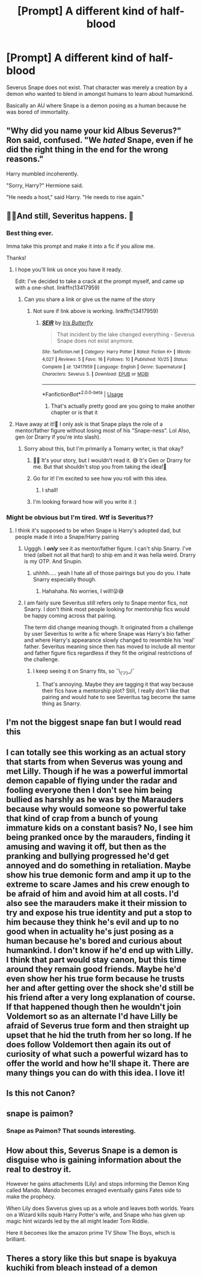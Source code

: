 #+TITLE: [Prompt] A different kind of half-blood

* [Prompt] A different kind of half-blood
:PROPERTIES:
:Author: IrisButterfly
:Score: 36
:DateUnix: 1571727254.0
:DateShort: 2019-Oct-22
:FlairText: Prompt
:END:
Severus Snape does not exist. That character was merely a creation by a demon who wanted to blend in amongst humans to learn about humankind.

Basically an AU where Snape is a demon posing as a human because he was bored of immortality.


** "Why did you name your kid Albus Severus?" Ron said, confused. "We /hated/ Snape, even if he did the right thing in the end for the wrong reasons."

Harry mumbled incoherently.

"Sorry, Harry?" Hermione said.

"He needs a host," said Harry. "He needs to rise again."
:PROPERTIES:
:Author: kenneth1221
:Score: 35
:DateUnix: 1571752417.0
:DateShort: 2019-Oct-22
:END:


** 👀👀And still, Severitus happens. 🤣
:PROPERTIES:
:Author: HottskullxD
:Score: 27
:DateUnix: 1571728494.0
:DateShort: 2019-Oct-22
:END:

*** Best thing ever.

Imma take this prompt and make it into a fic if you allow me.

Thanks!
:PROPERTIES:
:Author: Tokimi-
:Score: 7
:DateUnix: 1571747849.0
:DateShort: 2019-Oct-22
:END:

**** I hope you'll link us once you have it ready.

Edit: I've decided to take a crack at the prompt myself, and came up with a one-shot. linkffn(13417959)
:PROPERTIES:
:Author: IrisButterfly
:Score: 3
:DateUnix: 1571758154.0
:DateShort: 2019-Oct-22
:END:

***** Can you share a link or give us the name of the story
:PROPERTIES:
:Author: Ssj4Noah
:Score: 1
:DateUnix: 1572597849.0
:DateShort: 2019-Nov-01
:END:

****** Not sure if link above is working. linkffn(13417959)
:PROPERTIES:
:Author: IrisButterfly
:Score: 1
:DateUnix: 1572626115.0
:DateShort: 2019-Nov-01
:END:

******* [[https://www.fanfiction.net/s/13417959/1/][*/SEIR/*]] by [[https://www.fanfiction.net/u/2235575/Iris-Butterfly][/Iris Butterfly/]]

#+begin_quote
  That incident by the lake changed everything - Severus Snape does not exist anymore.
#+end_quote

^{/Site/:} ^{fanfiction.net} ^{*|*} ^{/Category/:} ^{Harry} ^{Potter} ^{*|*} ^{/Rated/:} ^{Fiction} ^{K+} ^{*|*} ^{/Words/:} ^{4,027} ^{*|*} ^{/Reviews/:} ^{5} ^{*|*} ^{/Favs/:} ^{16} ^{*|*} ^{/Follows/:} ^{10} ^{*|*} ^{/Published/:} ^{10/25} ^{*|*} ^{/Status/:} ^{Complete} ^{*|*} ^{/id/:} ^{13417959} ^{*|*} ^{/Language/:} ^{English} ^{*|*} ^{/Genre/:} ^{Supernatural} ^{*|*} ^{/Characters/:} ^{Severus} ^{S.} ^{*|*} ^{/Download/:} ^{[[http://www.ff2ebook.com/old/ffn-bot/index.php?id=13417959&source=ff&filetype=epub][EPUB]]} ^{or} ^{[[http://www.ff2ebook.com/old/ffn-bot/index.php?id=13417959&source=ff&filetype=mobi][MOBI]]}

--------------

*FanfictionBot*^{2.0.0-beta} | [[https://github.com/tusing/reddit-ffn-bot/wiki/Usage][Usage]]
:PROPERTIES:
:Author: FanfictionBot
:Score: 1
:DateUnix: 1572626135.0
:DateShort: 2019-Nov-01
:END:

******** That's actually pretty good are you going to make another chapter or is that it
:PROPERTIES:
:Author: Ssj4Noah
:Score: 1
:DateUnix: 1572626414.0
:DateShort: 2019-Nov-01
:END:


**** Have away at it!🤗 I only ask is that Snape plays the role of a mentor/father figure without losing most of his "Snape-ness". Lol Also, gen (or Drarry if you're into slash).
:PROPERTIES:
:Author: HottskullxD
:Score: 4
:DateUnix: 1571749437.0
:DateShort: 2019-Oct-22
:END:

***** Sorry about this, but I'm primarily a Tomarry writer, is that okay?
:PROPERTIES:
:Author: Tokimi-
:Score: 1
:DateUnix: 1571772699.0
:DateShort: 2019-Oct-22
:END:

****** 👀👀 It's your story, but I wouldn't read it. 😅 It's Gen or Drarry for me. But that shouldn't stop you from taking the idea!🤗
:PROPERTIES:
:Author: HottskullxD
:Score: 2
:DateUnix: 1571774257.0
:DateShort: 2019-Oct-22
:END:


****** Go for it! I'm excited to see how you roll with this idea.
:PROPERTIES:
:Author: IrisButterfly
:Score: 2
:DateUnix: 1571778279.0
:DateShort: 2019-Oct-23
:END:

******* I shall!
:PROPERTIES:
:Author: Tokimi-
:Score: 1
:DateUnix: 1571832547.0
:DateShort: 2019-Oct-23
:END:


****** I'm looking forward how will you write it :)
:PROPERTIES:
:Author: Sonia341
:Score: 2
:DateUnix: 1571780805.0
:DateShort: 2019-Oct-23
:END:


*** Might be obvious but I'm tired. Wtf is Severitus??
:PROPERTIES:
:Author: topsecretspam
:Score: 3
:DateUnix: 1571752672.0
:DateShort: 2019-Oct-22
:END:

**** I think it's supposed to be when Snape is Harry's adopted dad, but people made it into a Snape/Harry pairing
:PROPERTIES:
:Score: 4
:DateUnix: 1571753275.0
:DateShort: 2019-Oct-22
:END:

***** Ugggh. I /*only*/ see it as mentor/father figure. I can't ship Snarry. I've tried (albeit not all that hard) to ship em and it was hella weird. Drarry is my OTP. And Snupin.
:PROPERTIES:
:Author: HottskullxD
:Score: 12
:DateUnix: 1571755019.0
:DateShort: 2019-Oct-22
:END:

****** uhhhh..... yeah I hate all of those pairings but you do you. I hate Snarry especially though.
:PROPERTIES:
:Score: 1
:DateUnix: 1571755559.0
:DateShort: 2019-Oct-22
:END:

******* Hahahaha. No worries, I will!😜😅
:PROPERTIES:
:Author: HottskullxD
:Score: 4
:DateUnix: 1571756135.0
:DateShort: 2019-Oct-22
:END:


***** I am fairly sure Severitus still refers only to Snape mentor fics, not Snarry. I don't think most people looking for mentorship fics would be happy coming across that pairing.

The term did change meaning though. It originated from a challenge by user Severitus to write a fic where Snape was Harry's bio father and where Harry's appearance slowly changed to resemble his 'real' father. Severitus meaning since then has moved to include all mentor and father figure fics regardless if they fit the original restrictions of the challenge.
:PROPERTIES:
:Author: dehue
:Score: 9
:DateUnix: 1571761967.0
:DateShort: 2019-Oct-22
:END:

****** I keep seeing it on Snarry fits, so ¯\_(ツ)_/¯
:PROPERTIES:
:Score: 1
:DateUnix: 1571767858.0
:DateShort: 2019-Oct-22
:END:

******* That's annoying. Maybe they are tagging it that way because their fics have a mentorship plot? Still, I really don't like that pairing and would hate to see Severitus tag become the same thing as Snarry.
:PROPERTIES:
:Author: dehue
:Score: 6
:DateUnix: 1571769074.0
:DateShort: 2019-Oct-22
:END:


** I'm not the biggest snape fan but I would read this
:PROPERTIES:
:Author: Ssj4Noah
:Score: 6
:DateUnix: 1571746837.0
:DateShort: 2019-Oct-22
:END:


** I can totally see this working as an actual story that starts from when Severus was young and met Lilly. Though if he was a powerful immortal demon capable of flying under the radar and fooling everyone then I don't see him being bullied as harshly as he was by the Marauders because why would someone so powerful take that kind of crap from a bunch of young immature kids on a constant basis? No, I see him being pranked once by the marauders, finding it amusing and waving it off, but then as the pranking and bullying progressed he'd get annoyed and do something in retaliation. Maybe show his true demonic form and amp it up to the extreme to scare James and his crew enough to be afraid of him and avoid him at all costs. I'd also see the marauders make it their mission to try and expose his true identity and put a stop to him because they think he's evil and up to no good when in actuality he's just posing as a human because he's bored and curious about humankind. I don't know if he'd end up with Lilly. I think that part would stay canon, but this time around they remain good friends. Maybe he'd even show her his true form because he trusts her and after getting over the shock she'd still be his friend after a very long explanation of course. If that happened though then he wouldn't join Voldemort so as an alternate I'd have Lilly be afraid of Severus true form and then straight up upset that he hid the truth from her so long. If he does follow Voldemort then again its out of curiosity of what such a powerful wizard has to offer the world and how he'll shape it. There are many things you can do with this idea. I love it!
:PROPERTIES:
:Author: Myflame_shinesbright
:Score: 7
:DateUnix: 1571752206.0
:DateShort: 2019-Oct-22
:END:


** Is this not Canon?
:PROPERTIES:
:Author: i_atent_ded
:Score: 2
:DateUnix: 1571750204.0
:DateShort: 2019-Oct-22
:END:


** snape is paimon?
:PROPERTIES:
:Author: j3llyf1shh
:Score: 1
:DateUnix: 1571767038.0
:DateShort: 2019-Oct-22
:END:

*** Snape as Paimon? That sounds interesting.
:PROPERTIES:
:Author: IrisButterfly
:Score: 2
:DateUnix: 1571767330.0
:DateShort: 2019-Oct-22
:END:


** How about this, Severus Snape is a demon is disguise who is gaining information about the real to destroy it.

However he gains attachments (Lily) and stops informing the Demon King called Mando. Mando becomes enraged eventually gains Fates side to make the prophecy.

When Lily does Swverus gives up as a whole and leaves both worlds. Years on a Wizard kills squib Harry Potter's wife, and Snape who has given up magic hint wizards led by the all might leader Tom Riddle.

Here it becomes like the amazon prime TV Show The Boys, which is brilliant.
:PROPERTIES:
:Author: LilBaby90210
:Score: 1
:DateUnix: 1571782817.0
:DateShort: 2019-Oct-23
:END:


** Theres a story like this but snape is byakuya kuchiki from bleach instead of a demon
:PROPERTIES:
:Author: Ssj4Noah
:Score: 1
:DateUnix: 1572597201.0
:DateShort: 2019-Nov-01
:END:

